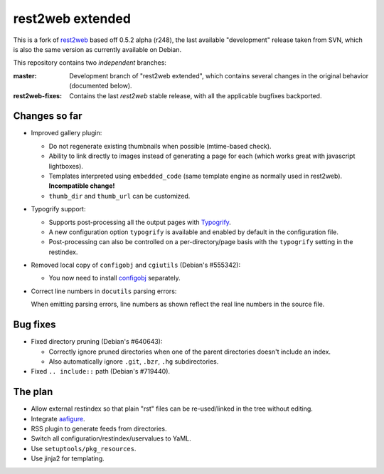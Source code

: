 rest2web extended
=================

This is a fork of rest2web_ based off 0.5.2 alpha (r248), the last available
"development" release taken from SVN, which is also the same version as
currently available on Debian.

This repository contains two `independent` branches:

:master: Development branch of "rest2web extended", which contains several
	 changes in the original behavior (documented below).
:rest2web-fixes: Contains the last `rest2web` stable release, with all the
		 applicable bugfixes backported.


Changes so far
--------------

- Improved gallery plugin:

  * Do not regenerate existing thumbnails when possible (mtime-based check).
  * Ability to link directly to images instead of generating a page for each
    (which works great with javascript lightboxes).
  * Templates interpreted using ``embedded_code`` (same template engine as
    normally used in rest2web). **Incompatible change!**
  * ``thumb_dir`` and ``thumb_url`` can be customized.

- Typogrify support:

  * Supports post-processing all the output pages with `Typogrify
    <https://github.com/mintchaos/typogrify>`_.
  * A new configuration option ``typogrify`` is available and enabled by
    default in the configuration file.
  * Post-processing can also be controlled on a per-directory/page basis with
    the ``typogrify`` setting in the restindex.

- Removed local copy of ``configobj`` and ``cgiutils`` (Debian's #555342):

  * You now need to install `configobj
    <http://www.voidspace.org.uk/python/configobj.html>`_ separately.

- Correct line numbers in ``docutils`` parsing errors:

  When emitting parsing errors, line numbers as shown reflect the real line
  numbers in the source file.


Bug fixes
---------

- Fixed directory pruning (Debian's #640643):

  * Correctly ignore pruned directories when one of the parent directories
    doesn't include an index.
  * Also automatically ignore ``.git``, ``.bzr``, ``.hg`` subdirectories.

- Fixed ``.. include::`` path (Debian's #719440).


The plan
--------

- Allow external restindex so that plain "rst" files can be re-used/linked in
  the tree without editing.
- Integrate aafigure_.
- RSS plugin to generate feeds from directories.
- Switch all configuration/restindex/uservalues to YaML.
- Use ``setuptools/pkg_resources``.
- Use jinja2 for templating.


.. _rest2web: http://www.voidspace.org.uk/python/rest2web/
.. _aafigure: https://launchpad.net/aafigure
